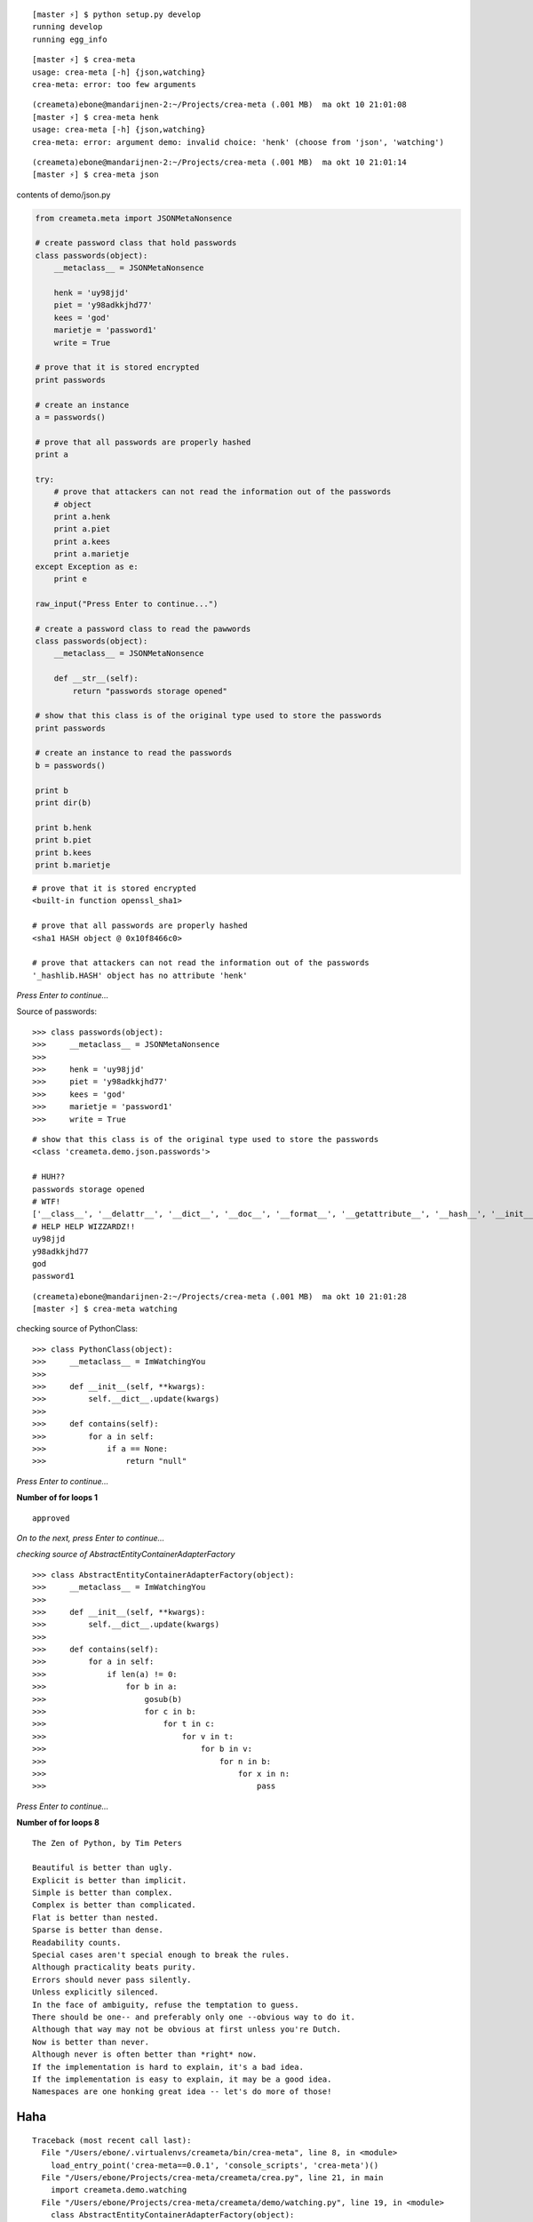 ::

    [master ⚡] $ python setup.py develop
    running develop
    running egg_info

::

    [master ⚡] $ crea-meta 
    usage: crea-meta [-h] {json,watching}
    crea-meta: error: too few arguments

::

    (creameta)ebone@mandarijnen-2:~/Projects/crea-meta (.001 MB)  ma okt 10 21:01:08
    [master ⚡] $ crea-meta henk
    usage: crea-meta [-h] {json,watching}
    crea-meta: error: argument demo: invalid choice: 'henk' (choose from 'json', 'watching')

::

    (creameta)ebone@mandarijnen-2:~/Projects/crea-meta (.001 MB)  ma okt 10 21:01:14
    [master ⚡] $ crea-meta json

contents of demo/json.py

.. code:: python

    from creameta.meta import JSONMetaNonsence
    
    # create password class that hold passwords
    class passwords(object):
        __metaclass__ = JSONMetaNonsence
    
        henk = 'uy98jjd'
        piet = 'y98adkkjhd77'
        kees = 'god'
        marietje = 'password1'
        write = True
    
    # prove that it is stored encrypted
    print passwords
    
    # create an instance
    a = passwords()
    
    # prove that all passwords are properly hashed
    print a
    
    try:
        # prove that attackers can not read the information out of the passwords
        # object
        print a.henk
        print a.piet
        print a.kees
        print a.marietje
    except Exception as e:
        print e
    
    raw_input("Press Enter to continue...")
    
    # create a password class to read the pawwords
    class passwords(object):
        __metaclass__ = JSONMetaNonsence
    
        def __str__(self):
            return "passwords storage opened"
    
    # show that this class is of the original type used to store the passwords
    print passwords
    
    # create an instance to read the passwords
    b = passwords()
    
    print b
    print dir(b)
    
    print b.henk
    print b.piet
    print b.kees
    print b.marietje

::

    # prove that it is stored encrypted
    <built-in function openssl_sha1>

    # prove that all passwords are properly hashed
    <sha1 HASH object @ 0x10f8466c0>

    # prove that attackers can not read the information out of the passwords
    '_hashlib.HASH' object has no attribute 'henk'

*Press Enter to continue...*


Source of passwords::

    >>> class passwords(object):
    >>>     __metaclass__ = JSONMetaNonsence
    >>> 
    >>>     henk = 'uy98jjd'
    >>>     piet = 'y98adkkjhd77'
    >>>     kees = 'god'
    >>>     marietje = 'password1'
    >>>     write = True

::

    # show that this class is of the original type used to store the passwords
    <class 'creameta.demo.json.passwords'>
    
    # HUH??
    passwords storage opened
    # WTF!
    ['__class__', '__delattr__', '__dict__', '__doc__', '__format__', '__getattribute__', '__hash__', '__init__', '__metaclass__', '__module__', '__new__', '__reduce__', '__reduce_ex__', '__repr__', '__setattr__', '__sizeof__', '__str__', '__subclasshook__', '__weakref__', u'henk', u'kees', u'marietje', u'piet']
    # HELP HELP WIZZARDZ!!
    uy98jjd
    y98adkkjhd77
    god
    password1

::

    (creameta)ebone@mandarijnen-2:~/Projects/crea-meta (.001 MB)  ma okt 10 21:01:28
    [master ⚡] $ crea-meta watching

checking source of PythonClass::

    >>> class PythonClass(object):
    >>>     __metaclass__ = ImWatchingYou
    >>> 
    >>>     def __init__(self, **kwargs):
    >>>         self.__dict__.update(kwargs)
    >>> 
    >>>     def contains(self):
    >>>         for a in self:
    >>>             if a == None:
    >>>                 return "null"


*Press Enter to continue...*

**Number of for loops 1**

::

    approved

*On to the next, press Enter to continue...*

*checking source of AbstractEntityContainerAdapterFactory*

::

    >>> class AbstractEntityContainerAdapterFactory(object):
    >>>     __metaclass__ = ImWatchingYou
    >>> 
    >>>     def __init__(self, **kwargs):
    >>>         self.__dict__.update(kwargs)
    >>> 
    >>>     def contains(self):
    >>>         for a in self:
    >>>             if len(a) != 0:
    >>>                 for b in a:
    >>>                     gosub(b)
    >>>                     for c in b:
    >>>                         for t in c:
    >>>                             for v in t:
    >>>                                 for b in v:
    >>>                                     for n in b:
    >>>                                         for x in n:
    >>>                                             pass


*Press Enter to continue...*

**Number of for loops 8**

::

    The Zen of Python, by Tim Peters

    Beautiful is better than ugly.
    Explicit is better than implicit.
    Simple is better than complex.
    Complex is better than complicated.
    Flat is better than nested.
    Sparse is better than dense.
    Readability counts.
    Special cases aren't special enough to break the rules.
    Although practicality beats purity.
    Errors should never pass silently.
    Unless explicitly silenced.
    In the face of ambiguity, refuse the temptation to guess.
    There should be one-- and preferably only one --obvious way to do it.
    Although that way may not be obvious at first unless you're Dutch.
    Now is better than never.
    Although never is often better than *right* now.
    If the implementation is hard to explain, it's a bad idea.
    If the implementation is easy to explain, it may be a good idea.
    Namespaces are one honking great idea -- let's do more of those!

Haha
----

::

    Traceback (most recent call last):
      File "/Users/ebone/.virtualenvs/creameta/bin/crea-meta", line 8, in <module>
        load_entry_point('crea-meta==0.0.1', 'console_scripts', 'crea-meta')()
      File "/Users/ebone/Projects/crea-meta/creameta/crea.py", line 21, in main
        import creameta.demo.watching
      File "/Users/ebone/Projects/crea-meta/creameta/demo/watching.py", line 19, in <module>
        class AbstractEntityContainerAdapterFactory(object):
      File "/Users/ebone/Projects/crea-meta/creameta/meta.py", line 47, in __init__
        raise Exception("unholy code")
    Exception: unholy code

O lol

::

    (creameta)ebone@mandarijnen-2:~/Projects/crea-meta (.001 MB)  ma okt 10 21:01:45
    [master ⚡] $